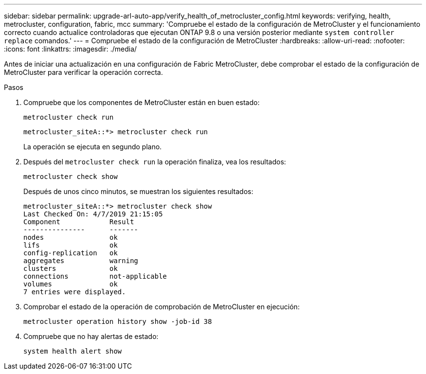 ---
sidebar: sidebar 
permalink: upgrade-arl-auto-app/verify_health_of_metrocluster_config.html 
keywords: verifying, health, metrocluster, configuration, fabric, mcc 
summary: 'Compruebe el estado de la configuración de MetroCluster y el funcionamiento correcto cuando actualice controladoras que ejecutan ONTAP 9.8 o una versión posterior mediante `system controller replace` comandos.' 
---
= Compruebe el estado de la configuración de MetroCluster
:hardbreaks:
:allow-uri-read: 
:nofooter: 
:icons: font
:linkattrs: 
:imagesdir: ./media/


[role="lead"]
Antes de iniciar una actualización en una configuración de Fabric MetroCluster, debe comprobar el estado de la configuración de MetroCluster para verificar la operación correcta.

.Pasos
. Compruebe que los componentes de MetroCluster están en buen estado:
+
`metrocluster check run`

+
....
metrocluster_siteA::*> metrocluster check run
....
+
La operación se ejecuta en segundo plano.

. Después del `metrocluster check run` la operación finaliza, vea los resultados:
+
`metrocluster check show`

+
Después de unos cinco minutos, se muestran los siguientes resultados:

+
[listing]
----
metrocluster_siteA::*> metrocluster check show
Last Checked On: 4/7/2019 21:15:05
Component            Result
---------------      -------
nodes                ok
lifs                 ok
config-replication   ok
aggregates           warning
clusters             ok
connections          not-applicable
volumes              ok
7 entries were displayed.
----
. Comprobar el estado de la operación de comprobación de MetroCluster en ejecución:
+
`metrocluster operation history show -job-id 38`

. Compruebe que no hay alertas de estado:
+
`system health alert show`


